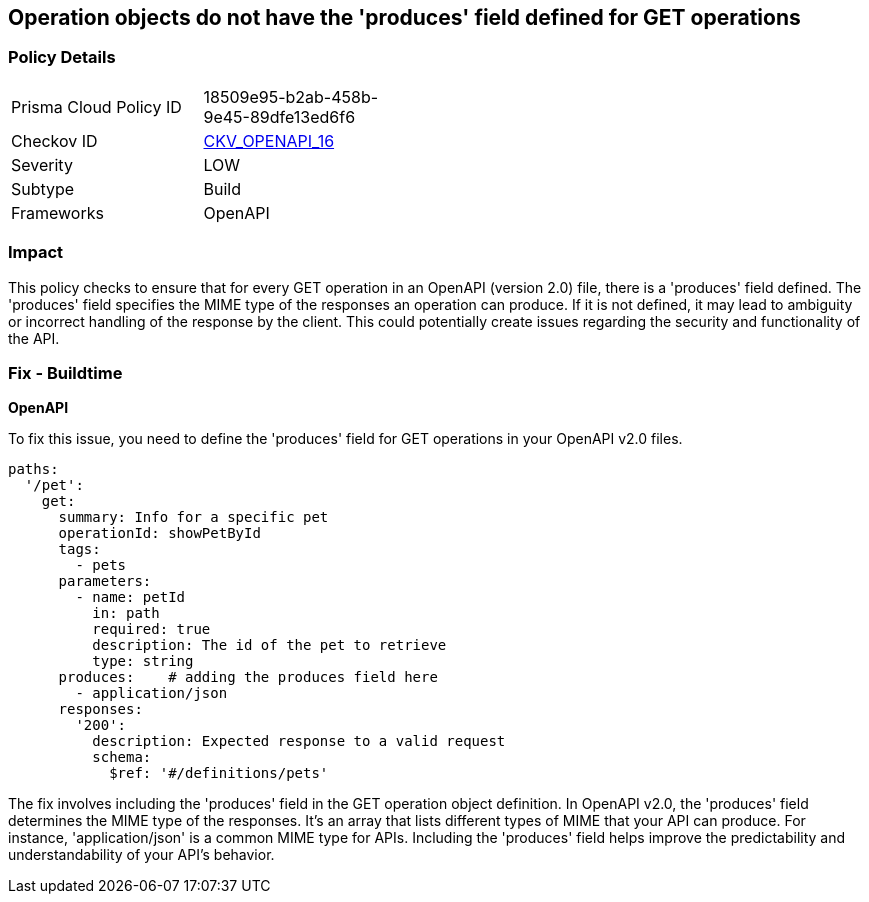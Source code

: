 
== Operation objects do not have the 'produces' field defined for GET operations

=== Policy Details

[width=45%]
[cols="1,1"]
|===
|Prisma Cloud Policy ID
| 18509e95-b2ab-458b-9e45-89dfe13ed6f6

|Checkov ID
| https://github.com/bridgecrewio/checkov/blob/main/checkov/openapi/checks/resource/v2/OperationObjectProducesUndefined.py[CKV_OPENAPI_16]

|Severity
|LOW

|Subtype
|Build

|Frameworks
|OpenAPI

|===

=== Impact
This policy checks to ensure that for every GET operation in an OpenAPI (version 2.0) file, there is a 'produces' field defined. The 'produces' field specifies the MIME type of the responses an operation can produce. If it is not defined, it may lead to ambiguity or incorrect handling of the response by the client. This could potentially create issues regarding the security and functionality of the API.

=== Fix - Buildtime

*OpenAPI*

To fix this issue, you need to define the 'produces' field for GET operations in your OpenAPI v2.0 files.

[source,yaml]
----
paths:
  '/pet':
    get:
      summary: Info for a specific pet
      operationId: showPetById
      tags:
        - pets
      parameters:
        - name: petId
          in: path
          required: true
          description: The id of the pet to retrieve
          type: string
      produces:    # adding the produces field here
        - application/json
      responses:
        '200':
          description: Expected response to a valid request
          schema:
            $ref: '#/definitions/pets'
----

The fix involves including the 'produces' field in the GET operation object definition. In OpenAPI v2.0, the 'produces' field determines the MIME type of the responses. It's an array that lists different types of MIME that your API can produce. For instance, 'application/json' is a common MIME type for APIs. Including the 'produces' field helps improve the predictability and understandability of your API's behavior.

